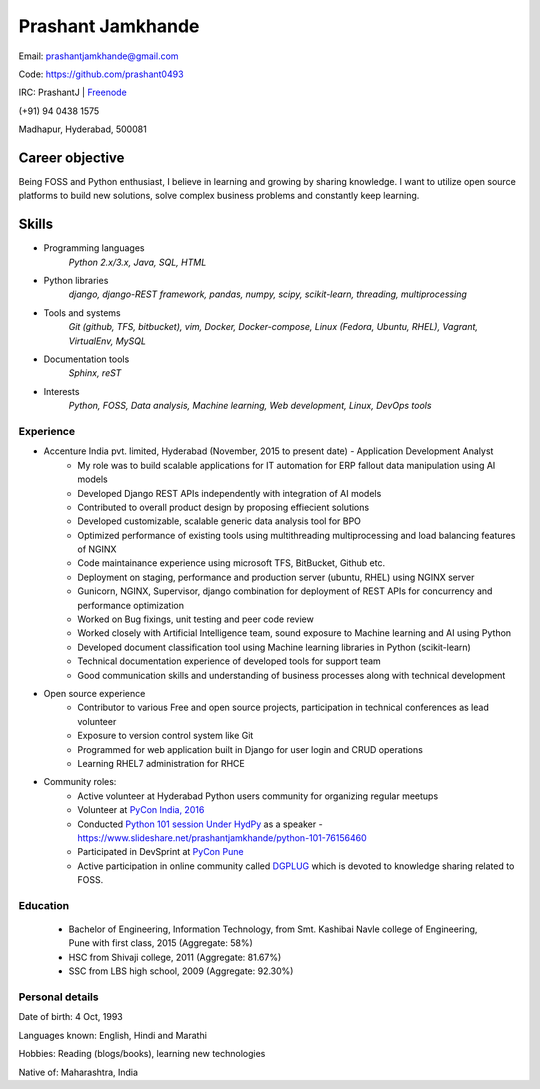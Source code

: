 ======================
Prashant Jamkhande
======================
Email: prashantjamkhande@gmail.com

Code: https://github.com/prashant0493

IRC: PrashantJ | `Freenode <https://webchat.freenode.net/>`_

(+91) 94 0438 1575

Madhapur, Hyderabad, 500081


Career objective
--------------------
Being FOSS and Python enthusiast, I believe in learning and growing by sharing knowledge. I want to utilize open source platforms to build new solutions, solve complex business problems and constantly keep learning.


Skills
---------
* Programming languages
        *Python 2.x/3.x, Java, SQL, HTML*

* Python libraries
        *django, django-REST framework, pandas, numpy, scipy, scikit-learn, threading, multiprocessing*

* Tools and systems
         *Git (github, TFS, bitbucket), vim, Docker, Docker-compose, Linux (Fedora, Ubuntu, RHEL), Vagrant, VirtualEnv, MySQL*

* Documentation tools 
        *Sphinx, reST*

* Interests
        *Python, FOSS, Data analysis, Machine learning, Web development, Linux, DevOps tools*



----------------
Experience
----------------
* Accenture India pvt. limited, Hyderabad  (November, 2015 to present date) - Application Development Analyst
    - My role was to build scalable applications for IT automation for ERP fallout data manipulation using AI models
    - Developed Django REST APIs independently with integration of AI models
    - Contributed to overall product design by proposing effiecient solutions
    - Developed customizable, scalable generic data analysis tool for BPO
    - Optimized performance of existing tools using multithreading multiprocessing and load balancing features of NGINX
    - Code maintainance experience using microsoft TFS, BitBucket, Github etc.
    - Deployment on staging, performance and production server (ubuntu, RHEL) using NGINX server
    - Gunicorn, NGINX, Supervisor, django combination for deployment of REST APIs for concurrency and performance optimization
    - Worked on Bug fixings, unit testing and peer code review
    - Worked closely with Artificial Intelligence team, sound exposure to Machine learning and AI using Python
    - Developed document classification tool using Machine learning libraries in Python (scikit-learn)
    - Technical documentation experience of developed tools for support team
    - Good communication skills and understanding of business processes along with technical development

* Open source experience
    - Contributor to various Free and open source projects, participation in technical conferences as lead volunteer
    - Exposure to version control system like Git
    - Programmed for web application built in Django for user login and CRUD operations
    - Learning RHEL7 administration for RHCE

* Community roles: 
    - Active volunteer at Hyderabad Python users community for organizing regular meetups
    - Volunteer at `PyCon India, 2016 <https://in.pycon.org/2016/>`_
    - Conducted `Python 101 session Under HydPy <http://www.hydpy.org/python%20basic/python/python-101-hands-on-session>`_ as a speaker - https://www.slideshare.net/prashantjamkhande/python-101-76156460
    - Participated in DevSprint at `PyCon Pune <https://pune.pycon.org/>`_
    - Active participation in online community called `DGPLUG <https://dgplug.org/>`_ which is devoted to knowledge sharing related to FOSS.

------------
Education
------------

       + Bachelor of Engineering, Information Technology, from Smt. Kashibai Navle college of Engineering, Pune with first class, 2015 (Aggregate: 58%)
        
       + HSC from Shivaji college, 2011 (Aggregate: 81.67%)
        
       + SSC from LBS high school, 2009 (Aggregate: 92.30%)

        
------------------
Personal details
------------------

Date of birth: 4 Oct, 1993

Languages known: English, Hindi and Marathi

Hobbies: Reading (blogs/books), learning new technologies

Native of: Maharashtra, India

        
